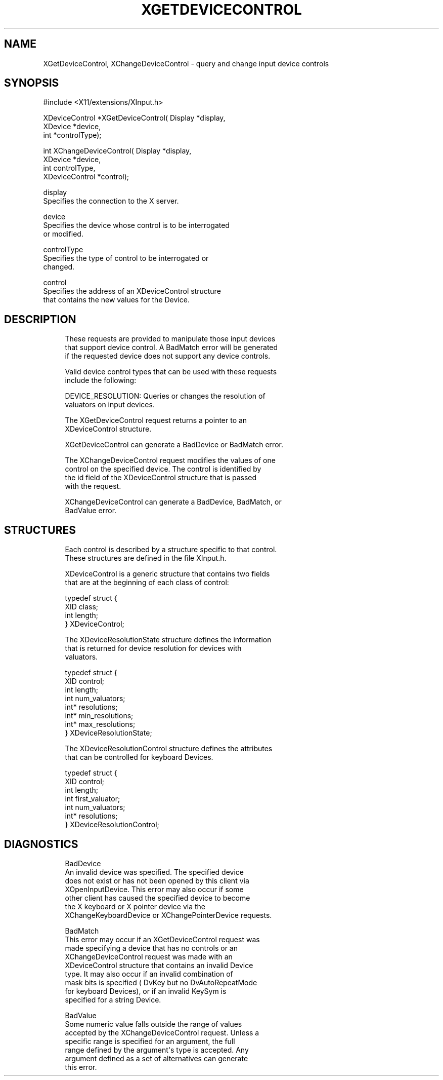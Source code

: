 '\" t
.\"     Title: xgetdevicecontrol
.\"    Author: [FIXME: author] [see http://docbook.sf.net/el/author]
.\" Generator: DocBook XSL Stylesheets v1.77.1 <http://docbook.sf.net/>
.\"      Date: 02/19/2013
.\"    Manual: [FIXME: manual]
.\"    Source: [FIXME: source]
.\"  Language: English
.\"
.TH "XGETDEVICECONTROL" "libmansuffix" "02/19/2013" "[FIXME: source]" "[FIXME: manual]"
.\" -----------------------------------------------------------------
.\" * Define some portability stuff
.\" -----------------------------------------------------------------
.\" ~~~~~~~~~~~~~~~~~~~~~~~~~~~~~~~~~~~~~~~~~~~~~~~~~~~~~~~~~~~~~~~~~
.\" http://bugs.debian.org/507673
.\" http://lists.gnu.org/archive/html/groff/2009-02/msg00013.html
.\" ~~~~~~~~~~~~~~~~~~~~~~~~~~~~~~~~~~~~~~~~~~~~~~~~~~~~~~~~~~~~~~~~~
.ie \n(.g .ds Aq \(aq
.el       .ds Aq '
.\" -----------------------------------------------------------------
.\" * set default formatting
.\" -----------------------------------------------------------------
.\" disable hyphenation
.nh
.\" disable justification (adjust text to left margin only)
.ad l
.\" -----------------------------------------------------------------
.\" * MAIN CONTENT STARTS HERE *
.\" -----------------------------------------------------------------
.SH "NAME"
XGetDeviceControl, XChangeDeviceControl \- query and change input device controls
.SH "SYNOPSIS"
.sp
.nf
#include <X11/extensions/XInput\&.h>
.fi
.sp
.nf
XDeviceControl *XGetDeviceControl( Display *display,
                                   XDevice *device,
                                   int *controlType);
.fi
.sp
.nf
int XChangeDeviceControl( Display *display,
                          XDevice *device,
                          int controlType,
                          XDeviceControl *control);
.fi
.sp
.nf
display
       Specifies the connection to the X server\&.
.fi
.sp
.nf
device
       Specifies the device whose control is to be interrogated
       or modified\&.
.fi
.sp
.nf
controlType
       Specifies the type of control to be interrogated or
       changed\&.
.fi
.sp
.nf
control
       Specifies the address of an XDeviceControl structure
       that contains the new values for the Device\&.
.fi
.SH "DESCRIPTION"
.sp
.if n \{\
.RS 4
.\}
.nf
These requests are provided to manipulate those input devices
that support device control\&. A BadMatch error will be generated
if the requested device does not support any device controls\&.
.fi
.if n \{\
.RE
.\}
.sp
.if n \{\
.RS 4
.\}
.nf
Valid device control types that can be used with these requests
include the following:
.fi
.if n \{\
.RE
.\}
.sp
.if n \{\
.RS 4
.\}
.nf
DEVICE_RESOLUTION: Queries or changes the resolution of
valuators on input devices\&.
.fi
.if n \{\
.RE
.\}
.sp
.if n \{\
.RS 4
.\}
.nf
The XGetDeviceControl request returns a pointer to an
XDeviceControl structure\&.
.fi
.if n \{\
.RE
.\}
.sp
.if n \{\
.RS 4
.\}
.nf
XGetDeviceControl can generate a BadDevice or BadMatch error\&.
.fi
.if n \{\
.RE
.\}
.sp
.if n \{\
.RS 4
.\}
.nf
The XChangeDeviceControl request modifies the values of one
control on the specified device\&. The control is identified by
the id field of the XDeviceControl structure that is passed
with the request\&.
.fi
.if n \{\
.RE
.\}
.sp
.if n \{\
.RS 4
.\}
.nf
XChangeDeviceControl can generate a BadDevice, BadMatch, or
BadValue error\&.
.fi
.if n \{\
.RE
.\}
.SH "STRUCTURES"
.sp
.if n \{\
.RS 4
.\}
.nf
Each control is described by a structure specific to that control\&.
These structures are defined in the file XInput\&.h\&.
.fi
.if n \{\
.RE
.\}
.sp
.if n \{\
.RS 4
.\}
.nf
XDeviceControl is a generic structure that contains two fields
that are at the beginning of each class of control:
.fi
.if n \{\
.RE
.\}
.sp
.if n \{\
.RS 4
.\}
.nf
typedef struct {
    XID class;
    int length;
} XDeviceControl;
.fi
.if n \{\
.RE
.\}
.sp
.if n \{\
.RS 4
.\}
.nf
The XDeviceResolutionState structure defines the information
that is returned for device resolution for devices with
valuators\&.
.fi
.if n \{\
.RE
.\}
.sp
.if n \{\
.RS 4
.\}
.nf
typedef struct {
    XID control;
    int length;
    int num_valuators;
    int* resolutions;
    int* min_resolutions;
    int* max_resolutions;
} XDeviceResolutionState;
.fi
.if n \{\
.RE
.\}
.sp
.if n \{\
.RS 4
.\}
.nf
The XDeviceResolutionControl structure defines the attributes
that can be controlled for keyboard Devices\&.
.fi
.if n \{\
.RE
.\}
.sp
.if n \{\
.RS 4
.\}
.nf
typedef struct {
    XID control;
    int length;
    int first_valuator;
    int num_valuators;
    int* resolutions;
} XDeviceResolutionControl;
.fi
.if n \{\
.RE
.\}
.SH "DIAGNOSTICS"
.sp
.if n \{\
.RS 4
.\}
.nf
BadDevice
       An invalid device was specified\&. The specified device
       does not exist or has not been opened by this client via
       XOpenInputDevice\&. This error may also occur if some
       other client has caused the specified device to become
       the X keyboard or X pointer device via the
       XChangeKeyboardDevice or XChangePointerDevice requests\&.
.fi
.if n \{\
.RE
.\}
.sp
.if n \{\
.RS 4
.\}
.nf
BadMatch
       This error may occur if an XGetDeviceControl request was
       made specifying a device that has no controls or an
       XChangeDeviceControl request was made with an
       XDeviceControl structure that contains an invalid Device
       type\&. It may also occur if an invalid combination of
       mask bits is specified ( DvKey but no DvAutoRepeatMode
       for keyboard Devices), or if an invalid KeySym is
       specified for a string Device\&.
.fi
.if n \{\
.RE
.\}
.sp
.if n \{\
.RS 4
.\}
.nf
BadValue
       Some numeric value falls outside the range of values
       accepted by the XChangeDeviceControl request\&. Unless a
       specific range is specified for an argument, the full
       range defined by the argument\*(Aqs type is accepted\&. Any
       argument defined as a set of alternatives can generate
       this error\&.
.fi
.if n \{\
.RE
.\}
